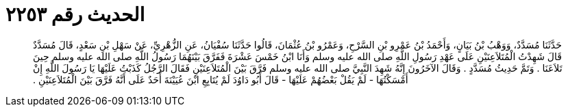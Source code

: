 
= الحديث رقم ٢٢٥٣

[quote.hadith]
حَدَّثَنَا مُسَدَّدٌ، وَوَهْبُ بْنُ بَيَانٍ، وَأَحْمَدُ بْنُ عَمْرِو بْنِ السَّرْحِ، وَعَمْرُو بْنُ عُثْمَانَ، قَالُوا حَدَّثَنَا سُفْيَانُ، عَنِ الزُّهْرِيِّ، عَنْ سَهْلِ بْنِ سَعْدٍ، قَالَ مُسَدَّدٌ قَالَ شَهِدْتُ الْمُتَلاَعِنَيْنِ عَلَى عَهْدِ رَسُولِ اللَّهِ صلى الله عليه وسلم وَأَنَا ابْنُ خَمْسَ عَشْرَةَ فَفَرَّقَ بَيْنَهُمَا رَسُولُ اللَّهِ صلى الله عليه وسلم حِينَ تَلاَعَنَا ‏.‏ وَتَمَّ حَدِيثُ مُسَدَّدٍ ‏.‏ وَقَالَ الآخَرُونَ إِنَّهُ شَهِدَ النَّبِيَّ صلى الله عليه وسلم فَرَّقَ بَيْنَ الْمُتَلاَعِنَيْنِ فَقَالَ الرَّجُلُ كَذَبْتُ عَلَيْهَا يَا رَسُولَ اللَّهِ إِنْ أَمْسَكْتُهَا - لَمْ يَقُلْ بَعْضُهُمْ عَلَيْهَا - قَالَ أَبُو دَاوُدَ لَمْ يُتَابِعِ ابْنَ عُيَيْنَةَ أَحَدٌ عَلَى أَنَّهُ فَرَّقَ بَيْنَ الْمُتَلاَعِنَيْنِ ‏.‏